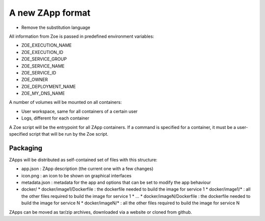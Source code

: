 .. _zapp_packaging:

A new ZApp format
=================

* Remove the substitution language

All information from Zoe is passed in predefined environment variables:

* ZOE_EXECUTION_NAME
* ZOE_EXECUTION_ID
* ZOE_SERVICE_GROUP
* ZOE_SERVICE_NAME
* ZOE_SERVICE_ID
* ZOE_OWNER
* ZOE_DEPLOYMENT_NAME
* ZOE_MY_DNS_NAME

A number of volumes will be mounted on all containers:

* User workspace, same for all containers of a certain user
* Logs, different for each container

A Zoe script will be the entrypoint for all ZApp containers. If a command is specified for a container, it must be a user-specified script that will be run by the Zoe script.


Packaging
---------

ZApps will be distributed as self-contained set of files with this structure:

* app.json : ZApp description (the current one with a few changes)
* icon.png : an icon to be shown on graphical interfaces
* metadata.json : metadata for the app and options that can be set to modify the app behaviour
* docker/
  * docker/image1/Dockerfile : the dockerfile needed to build the image for service 1
  * docker/image1/* : all the other files required to build the image for service 1
  * ...
  * docker/imageN/Dockerfile : the dockerfile needed to build the image for service N
  * docker/imageN/* : all the other files required to build the image for service N

ZApps can be moved as tar/zip archives, downloaded via a website or cloned from github.
